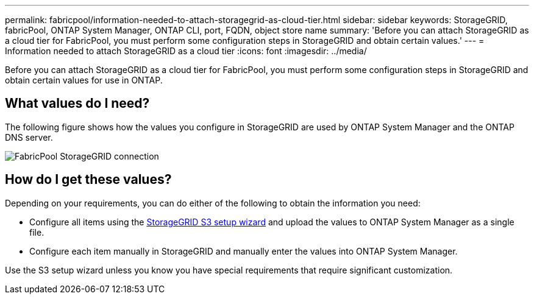---
permalink: fabricpool/information-needed-to-attach-storagegrid-as-cloud-tier.html
sidebar: sidebar
keywords: StorageGRID, fabricPool, ONTAP System Manager, ONTAP CLI, port, FQDN, object store name
summary: 'Before you can attach StorageGRID as a cloud tier for FabricPool, you must perform some configuration steps in StorageGRID and obtain certain values.'
---
= Information needed to attach StorageGRID as a cloud tier
:icons: font
:imagesdir: ../media/

[.lead]
Before you can attach StorageGRID as a cloud tier for FabricPool, you must perform some configuration steps in StorageGRID and obtain certain values for use in ONTAP.

== What values do I need?

The following figure shows how the values you configure in StorageGRID are used by ONTAP System Manager and the ONTAP DNS server. 

image::../media/fabricpool_storagegrid_values.png[FabricPool StorageGRID connection]

== How do I get these values?
Depending on your requirements, you can do either of the following to obtain the information you need:

* Configure all items using the xref:use-s3-setup-wizard.adoc[StorageGRID S3 setup wizard] and upload the values to ONTAP System Manager as a single file.
* Configure each item manually in StorageGRID and manually enter the values into ONTAP System Manager. 

Use the S3 setup wizard unless you know you have special requirements that require significant customization.

